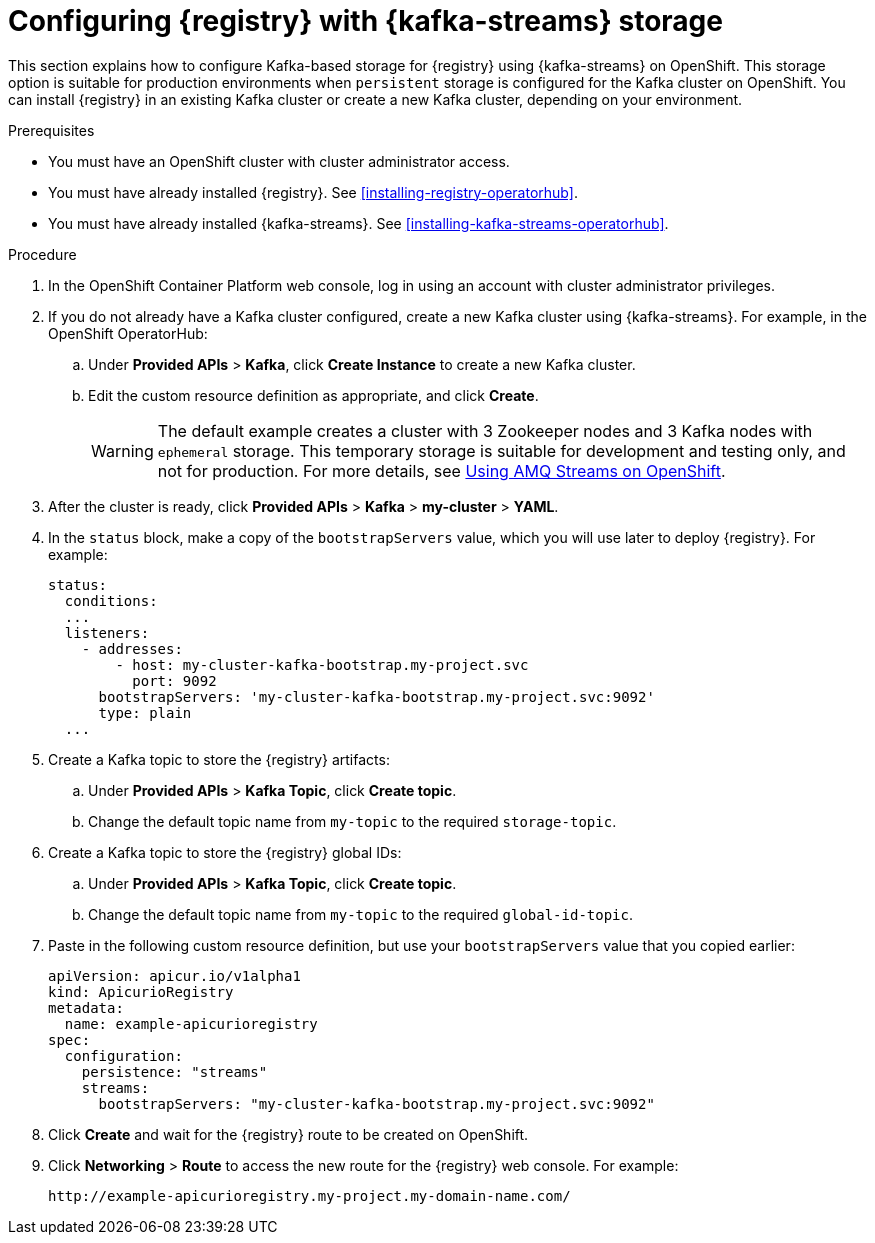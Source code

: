 // Metadata created by nebel
// ParentAssemblies: assemblies/getting-started/as_installing-the-registry.adoc

[id="setting-up-kafka-streams-storage"]

= Configuring {registry} with {kafka-streams} storage

This section explains how to configure Kafka-based storage for {registry} using {kafka-streams} on OpenShift. This storage option is suitable for production environments when `persistent` storage is configured for the Kafka cluster on OpenShift. You can install {registry} in an existing Kafka cluster or create a new Kafka cluster, depending on your environment.

.Prerequisites
* You must have an OpenShift cluster with cluster administrator access.
* You must have already installed {registry}. See xref:installing-registry-operatorhub[].
* You must have already installed {kafka-streams}. See xref:installing-kafka-streams-operatorhub[].

.Procedure

. In the OpenShift Container Platform web console, log in using an account with cluster administrator privileges.

. If you do not already have a Kafka cluster configured, create a new Kafka cluster using {kafka-streams}. For example, in the OpenShift OperatorHub:
+
ifdef::apicurio-registry[]
.. Click *Installed Operators* > *{kafka-streams}*.
endif::[]
ifdef::rh-service-registry[]
.. Click *Installed Operators* > *Red Hat Integration - {kafka-streams}*.
endif::[]
.. Under *Provided APIs* > *Kafka*, click *Create Instance* to create a new Kafka cluster.
.. Edit the custom resource definition as appropriate, and click *Create*. 
+
WARNING: The default example creates a cluster with 3 Zookeeper nodes and 3 Kafka nodes with `ephemeral` storage. This temporary storage is suitable for development and testing only, and not for production. For more details, see link:https://access.redhat.com/documentation/en-us/red_hat_amq/{amq-version}/html/using_amq_streams_on_openshift/index?[Using AMQ Streams on OpenShift].

. After the cluster is ready, click *Provided APIs* > *Kafka* > *my-cluster* > *YAML*. 

. In the `status` block, make a copy of the `bootstrapServers` value, which you will use later to deploy {registry}. For example:
+
[source,yaml]
----
status:
  conditions:
  ...
  listeners:
    - addresses:
        - host: my-cluster-kafka-bootstrap.my-project.svc
          port: 9092
      bootstrapServers: 'my-cluster-kafka-bootstrap.my-project.svc:9092'
      type: plain
  ...
----

. Create a Kafka topic to store the {registry} artifacts:
+
.. Under *Provided APIs* > *Kafka Topic*, click *Create topic*. 
.. Change the default topic name from `my-topic` to the required `storage-topic`.

. Create a Kafka topic to store the {registry} global IDs:
.. Under *Provided APIs* > *Kafka Topic*, click *Create topic*.
.. Change the default topic name from `my-topic` to the required `global-id-topic`.
ifdef::apicurio-registry[]
. Click *Installed Operators* > *{registry}* > *ApicurioRegistry* > *Create ApicurioRegistry*. 
endif::[]
ifdef::rh-service-registry[]
. Click *Installed Operators* > *Red Hat Integration - {registry}* > *ApicurioRegistry* > *Create ApicurioRegistry*. 
endif::[]
. Paste in the following custom resource definition, but use your `bootstrapServers` value that you copied earlier: 
+
[source,yaml]
----
apiVersion: apicur.io/v1alpha1
kind: ApicurioRegistry
metadata:
  name: example-apicurioregistry
spec:
  configuration:
    persistence: "streams"
    streams:
      bootstrapServers: "my-cluster-kafka-bootstrap.my-project.svc:9092"
----
      
. Click *Create* and wait for the {registry} route to be created on OpenShift.

. Click *Networking* > *Route* to access the new route for the {registry} web console. For example:
+
[source]
----
http://example-apicurioregistry.my-project.my-domain-name.com/   
----

.Additional resources

ifdef::apicurio-registry[]
For more details on installing Strimzi and on creating Kafka clusters and topics, see https://strimzi.io/docs/overview/latest/
endif::[]

ifdef::rh-service-registry[]
//* For more details, including how to configure Transport Layer Security (TLS) and Salted Challenge Response Authentication Mechanism (SCRAM), see the link:https://github.com/redhat-integration/apicurio-registry-install-examples[example custom resource definitions] provided for registry installation.
* For more details on creating Kafka clusters and topics using {kafka-streams}, see link:https://access.redhat.com/documentation/en-us/red_hat_amq/{amq-version}/html/using_amq_streams_on_openshift/index?[Using AMQ Streams on OpenShift].
endif::[]
